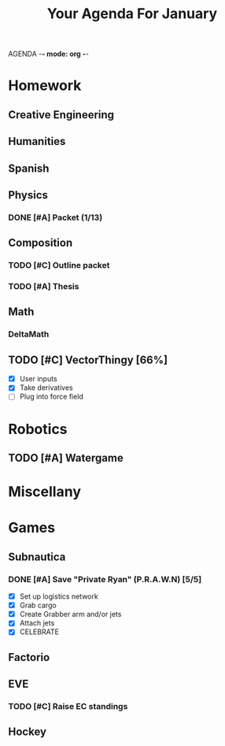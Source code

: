 AGENDA -*- mode: org -*-

#+STARTUP: overview

#+TITLE: Your Agenda For January

* Homework
** Creative Engineering
** Humanities
** Spanish
** Physics
*** DONE [#A] Packet (1/13)
CLOSED: [2022-01-13 Thu 16:13]
:LOGBOOK:
CLOCK: [2022-01-13 Thu 15:59]--[2022-01-13 Thu 16:13] =>  0:14
:END:
** Composition
*** TODO [#C] Outline packet
*** TODO [#A] Thesis
** Math
*** DeltaMath


** TODO [#C] VectorThingy [66%]
- [X] User inputs
- [X] Take derivatives
- [ ] Plug into force field
  
* Robotics
** TODO [#A] Watergame


* Miscellany

* Games
** Subnautica
*** DONE [#A] Save "Private Ryan" (P.R.A.W.N) [5/5]
CLOSED: [2022-01-05 Wed 15:44]
- [X] Set up logistics network
- [X] Grab cargo
- [X] Create Grabber arm and/or jets
- [X] Attach jets
- [X] CELEBRATE
** Factorio
** EVE
*** TODO [#C] Raise EC standings
** Hockey
